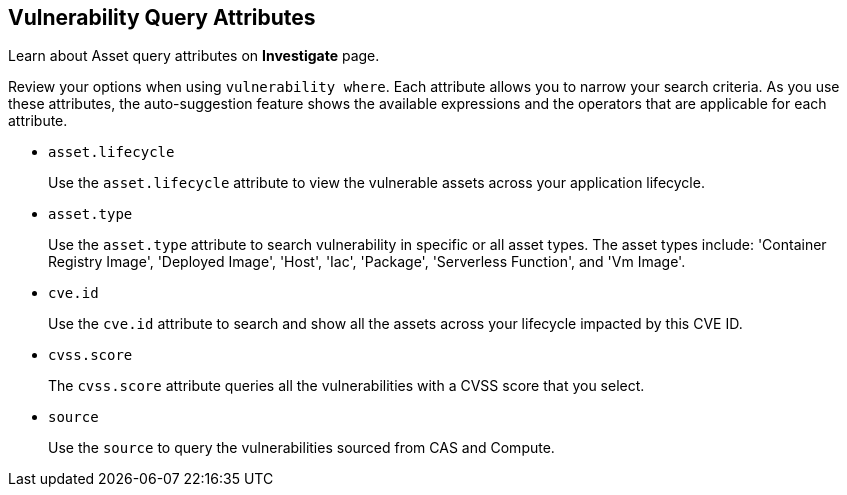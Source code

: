 == Vulnerability Query Attributes

Learn about Asset query attributes on *Investigate* page.

Review your options when using `vulnerability where`. Each attribute allows you to narrow your search criteria. As you use these attributes, the auto-suggestion feature shows the available expressions and the operators that are applicable for each attribute.

//vulnerabilty where age = 5 days
//package.name
//prioritized
//risk.factors
//severity
//version

*  `asset.lifecycle` 
+
Use the `asset.lifecycle` attribute to view the vulnerable assets across your application lifecycle.

*  `asset.type` 
+
Use the `asset.type` attribute to search vulnerability in specific or all asset types. The asset types include: 'Container Registry Image', 'Deployed Image', 'Host', 'Iac', 'Package', 'Serverless Function', and 'Vm Image'.

*  `cve.id`
+
Use the `cve.id` attribute to search and show all the assets across your lifecycle impacted by this CVE ID.

*  `cvss.score`
+
The `cvss.score` attribute queries all the vulnerabilities with a CVSS score that you select.

* `source`
+
Use the `source` to query the vulnerabilities sourced from CAS and Compute.